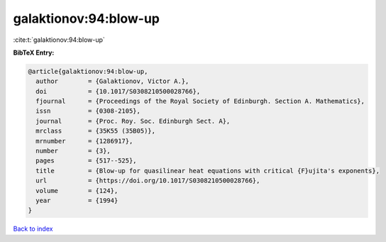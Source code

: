 galaktionov:94:blow-up
======================

:cite:t:`galaktionov:94:blow-up`

**BibTeX Entry:**

.. code-block:: bibtex

   @article{galaktionov:94:blow-up,
     author        = {Galaktionov, Victor A.},
     doi           = {10.1017/S0308210500028766},
     fjournal      = {Proceedings of the Royal Society of Edinburgh. Section A. Mathematics},
     issn          = {0308-2105},
     journal       = {Proc. Roy. Soc. Edinburgh Sect. A},
     mrclass       = {35K55 (35B05)},
     mrnumber      = {1286917},
     number        = {3},
     pages         = {517--525},
     title         = {Blow-up for quasilinear heat equations with critical {F}ujita's exponents},
     url           = {https://doi.org/10.1017/S0308210500028766},
     volume        = {124},
     year          = {1994}
   }

`Back to index <../By-Cite-Keys.html>`_

